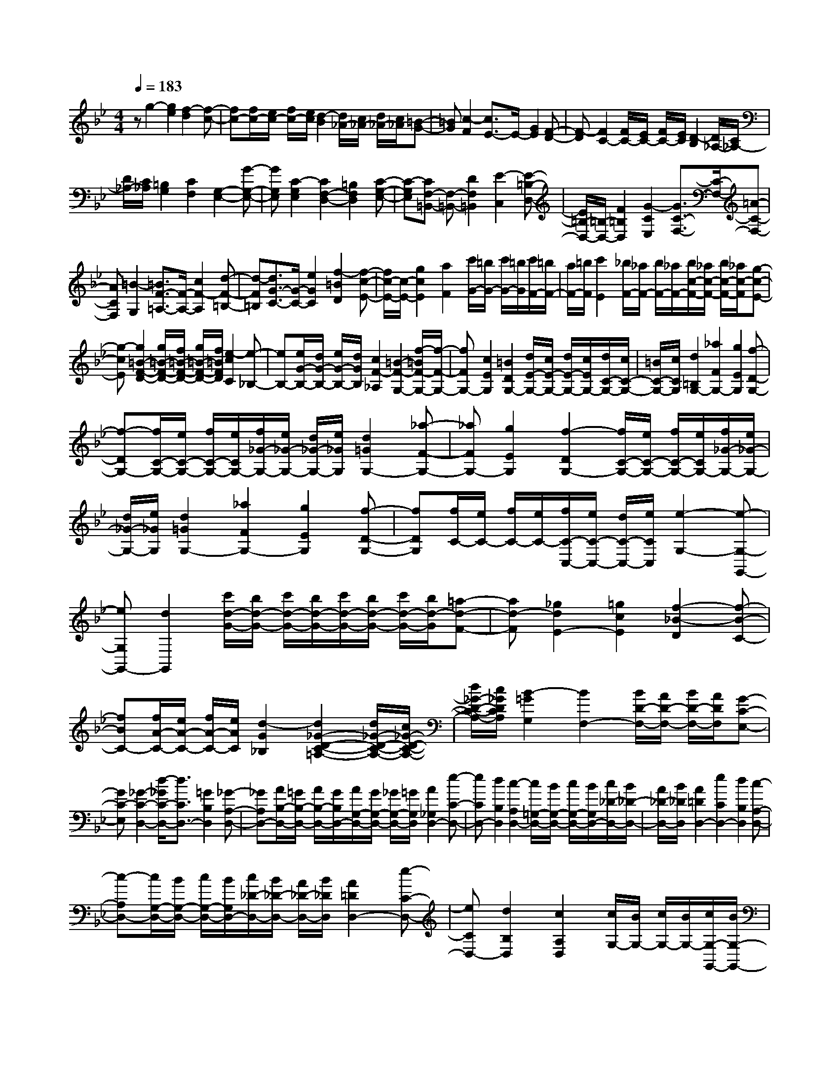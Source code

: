 % input file /home/ubuntu/MusicGeneratorQuin/training_data/scarlatti/K226.MID
X: 1
T: 
M: 4/4
L: 1/8
Q:1/4=183
% Last note suggests Dorian mode tune
K:Bb % 2 flats
%(C) John Sankey 1998
%%MIDI program 6
%%MIDI program 6
%%MIDI program 6
%%MIDI program 6
%%MIDI program 6
%%MIDI program 6
%%MIDI program 6
%%MIDI program 6
%%MIDI program 6
%%MIDI program 6
%%MIDI program 6
%%MIDI program 6
zg2-[g2e2][f2-d2][f-c-]|[fc-][f/2c/2-][e/2c/2-] [f/2c/2-][e/2c/2][d2-B2][d/2_A/2-][c/2_A/2-] [d/2_A/2-][c/2_A/2][=B-G-]|[=BG][c2-F2][c3/2E3/2-]E/2-[G2E2][F-D-]|[F-D][F2C2-][F/2C/2-][E/2C/2-] [F/2C/2-][E/2C/2][D2-B,2][D/2_A,/2-][C/2_A,/2-]|
[D/2_A,/2-][C/2_A,/2][=B,2G,2][C2F,2][G,2-E,2-][G-G,-E,-]|[GG,E,][C2-G,2E,2][C2F,2-D,2-][=B,2F,2D,2][C-G,-E,-]|[C-G,E,][CF,-=B,,-] [F,-=B,,-][D2F,2=B,,2][E2-C,2][E-=B,-D,-]|[E/2=B,/2-D,/2-][=B,/2-D,/2-][F2=B,2D,2][G2-C2E,2][G3/2C3/2-F,3/2-][C/2-F,/2-][=A-C-F,-]|
[ACF,][=B2-G,2][=B3/2F3/2-=A,3/2-][F/2-A,/2-][c2F2-A,2][d-F-=B,-]|[d-F=B,][d3/2G3/2-C3/2-][G/2-C/2-][e2G2C2][f2-=B2D2][f-c-E-]|[f/2c/2-E/2-][c/2-E/2-][g2c2E2][a2F2][c'/2G/2-][=b/2G/2-] [c'/2G/2-][=b/2G/2][c'/2F/2-][=b/2F/2-]|[a/2F/2-][=b/2F/2][c'2E2][_b/2F/2-][_a/2F/2-] [b/2F/2-][_a/2F/2-][b/2c/2-F/2-][_a/2c/2-F/2-] [b/2c/2-F/2-][_a/2c/2-F/2][g-c-E-]|
[g-cE][g2=B2-F2-D2-][g/2=B/2-F/2-D/2-][f/2=B/2-F/2-D/2-] [g/2=B/2-F/2-D/2-][f/2=B/2F/2D/2][e2-c2C2][e-_B,-]|[eB,-][e/2G/2-B,/2-][d/2G/2-B,/2-] [e/2G/2-B,/2-][d/2G/2B,/2][c2F2-_A,2][=B2-F2-G,2-][f/2-=B/2F/2-G,/2-][f/2-F/2-G,/2-]|[fFG,-][c2E2G,2][=B2D2G,2-][d/2E/2-G,/2-][c/2E/2-G,/2-] [d/2E/2-G,/2-][c/2E/2G,/2-][d/2C/2-G,/2-][c/2C/2-G,/2-]|[=B/2C/2-G,/2-][c/2C/2G,/2][d2=B,2G,2-][_a2F2G,2-][g2E2G,2][f-D-G,-]|
[f-DG,-][f/2C/2-G,/2-][e/2C/2-G,/2-] [f/2C/2-G,/2-][e/2C/2G,/2-][f/2_G/2-G,/2-][e/2_G/2-G,/2-] [d/2_G/2-G,/2-][e/2_G/2G,/2][d2=G2G,2-][_a-F-G,-]|[_aFG,-][g2E2G,2][f2-D2G,2-][f/2C/2-G,/2-][e/2C/2-G,/2-] [f/2C/2-G,/2-][e/2C/2G,/2-][f/2_G/2-G,/2-][e/2_G/2-G,/2-]|[d/2_G/2-G,/2-][e/2_G/2G,/2][d2=G2G,2-][_a2F2G,2-][g2E2G,2][f-D-G,-]|[fDG,][f/2C/2-][e/2C/2-] [f/2C/2-][e/2C/2-][f/2C/2-C,/2-][e/2C/2-C,/2-] [d/2C/2-C,/2-][e/2C/2C,/2][e2-G,2-][e-G,-G,,-]|
[eG,G,,-][d2G,,2][c'/2d/2-G/2-][b/2d/2-G/2-] [c'/2d/2-G/2-][b/2d/2-G/2-][c'/2d/2-G/2-][b/2d/2-G/2-] [c'/2d/2-G/2-][b/2d/2-G/2][=a-d-F-]|[ad-F][_g2d2E2-][=g2c2E2][f2-_B2-D2][f-B-C-]|[fBC-][f/2A/2-C/2-][e/2A/2-C/2-] [f/2A/2-C/2-][e/2A/2C/2][d2-G2_B,2][d2_G2-D2-C2-=A,2-][d/2_G/2-D/2-C/2-A,/2-][c/2_G/2-D/2-C/2-A,/2-]|[d/2_G/2-D/2-C/2-A,/2-][c/2_G/2D/2C/2A,/2][B2-=G2G,2][B2F,2-][B/2D/2-F,/2-][A/2D/2-F,/2-] [B/2D/2-F,/2-][A/2D/2F,/2][G-C-E,-]|
[GC-E,][_G2-C2-D,2-][d/2-_G/2C/2-D,/2-][d3/2C3/2D,3/2-][=G2B,2D,2][_G-A,-D,-]|[_GA,D,-][A/2B,/2-D,/2-][=G/2B,/2-D,/2-] [A/2B,/2-D,/2-][G/2B,/2D,/2-][A/2G,/2-D,/2-][G/2G,/2-D,/2-] [_G/2G,/2-D,/2-][=G/2G,/2D,/2][A2_G,2D,2-][e-C-D,-]|[eCD,-][d2B,2D,2][c2-A,2D,2-][c/2=G,/2-D,/2-][B/2G,/2-D,/2-] [c/2G,/2-D,/2-][B/2G,/2D,/2-][c/2_D/2-D,/2-][B/2_D/2-D,/2-]|[A/2_D/2-D,/2-][B/2_D/2D,/2][A2=D2D,2-][e2C2D,2-][d2B,2D,2][c-A,-D,-]|
[c-A,D,-][c/2G,/2-D,/2-][B/2G,/2-D,/2-] [c/2G,/2-D,/2-][B/2G,/2D,/2-][c/2_D/2-D,/2-][B/2_D/2-D,/2-] [A/2_D/2-D,/2-][B/2_D/2D,/2][A2=D2D,2-][e-C-D,-]|[eCD,-][d2B,2D,2][c2A,2D,2][c/2G,/2-][B/2G,/2-] [c/2G,/2-][B/2G,/2-][c/2G,/2-G,,/2-][B/2G,/2-G,,/2-]|[A/2G,/2-G,,/2-][B/2G,/2G,,/2][B2-D,2-][B2D,2D,,2-][A3/2D,,3/2-]D,,/2_g|=ga bc' d[d-_G] [d-=G][d-A]|
[dB][e-c] [eE][_gD-] [=gD-][aD-] [bD-][c'D-]|[dD][d-_G] [d-=G][d-A] [dB][e-c] [eE]D-|[c'D-][bD-] [aD-][gD-] [_gD]=g- [g-c][g-B]|[g-A][g-G] [g-_G][g=G-] [bG-][gG-] [fG-][eG-]|
[dG]_d- [_d-B][_d-A] [_d-G][_d-_G] [_d=E][=dD-]|[eD][d_G-] [c_G][BD-] [AD][B-=G] [gB-B,][e-BC]|[e-c_E][eA-D] [aA_G][B-=G] [gB-B,][e-BC] [e-cE][eA-D]|[aA_G][B=G-G,-] [AG-G,-][BG-G,] [cG-A,][dGB,-] [GB,][AC-]|
[cC][BD-] [AD-][GD-D,-] [ADD,][B-G] [gB-B,][e-BC]|[e-cE][eA-D] [aA_G][B-=G] [gB-B,][e-BC] [e-cE][eA-D]|[aA_G][B=G-G,-] [AG-G,-][BG-G,] [cG-A,][dGB,-] [GB,][AC-]|[cC][BD-] [AD-][GD-D,-] [_GDD,][d'2-G,2][d'-A,-]|
[d'-A,][d'2-B,2][d'C-] [bC][b/2D/2-][a/2D/2-] [b/2D/2-][a/2D/2-][gDD,-]|[_gD,][_g2-G,,2][_gA,,-] [=gA,,][d2-_B,,2][d/2C,/2-]C,/2-|[BC,][B/2D,/2-][A/2D,/2-] [B/2D,/2-][A/2D,/2-][=GD,-D,,-] [_GD,D,,][_G2-G,,2][_GA,,-]|[=GA,,][D2-B,,2][D/2C,/2-]C,/2- [B,C,][B,D,-] [A,D,-][G,D,-D,,-]|
[_G,D,D,,][_G,4G,,4-][=G,2-G,,2][=B/2-G,/2]=B/2|cd =Bc A[g-=B] [g-c][g-d]|[g=B][_g-c] [_gA][=g-=B-=B,] [g-=B-C][g-=B-D] [g=B=B,][a-c-C]|[acA,][=bd-G,-] [ad-G,-][gd-G,-] [_gdG,-][=g2G,2]=e|
fg =ef d[c'-=e] [c'-f][c'-g]|[c'=e][=b-f] [=bd][c'-=e-=E] [c'-=e-F][c'-=e-G] [c'=e=E][=b-f-F]|[=bfD][c'C-] [gC-][=eC-] [cC][C2C,2]C,/2-[=e/2C,/2-]|[_g/2C,/2-][_a/2C,/2-][=a/2=E,/2-C,/2-][=b/2=E,/2-C,/2-] [c'/2=E,/2-C,/2-][d'/2=E,/2C,/2-][c'2-A,2C,2][c'2f2-D,2-][=b-f-A,-D,-]|
[=bf-A,D,-][a2f2D2D,2][_a2=e2-=E2-=E,2][=b/2=e/2-=E/2-F,/2-][=a/2=e/2-=E/2-F,/2-] [=b/2=e/2-=E/2-F,/2-][a/2=e/2=E/2F,/2-][=b/2d/2-D/2-F,/2-][a/2d/2-D/2-F,/2-]|[_a/2d/2-D/2-F,/2-][=a/2d/2D/2F,/2][a2-=e2-=E,2-][a2=e2-=B,2=E,2][=b2=e2=E2][A,-C,-]|[A,-C,-][=e2A2-A,2-C,2-][a2A2-A,2C,2][=g2A2-D2-D,2-][f-A-D-D,-]|[fADD,][=e2-_A2=E2=E,2][=e2=A2-=E2-F,2-][=e/2A/2-=E/2-F,/2-][d/2A/2-=E/2-F,/2-] [=e/2A/2-=E/2-F,/2-][d/2A/2=E/2F,/2-][=e/2D/2-F,/2-][d/2D/2-F,/2-]|
[c/2D/2-F,/2-][d/2D/2F,/2][_e2-=E,2-][e2=E,2=E,,2-][=e2=E,,2]G,,/2-[d/2G,,/2-]|[=e/2G,,/2-][_g/2G,,/2-][=g/2G,,/2-][a/2G,,/2-] [_b/2G,,/2-][c'/2G,,/2][b2-G,2][b2_e2-C,2-][a-e-G,-C,-]|[ae-G,C,-][g2e2C2C,2][_g2d2-D2-D,2][a/2d/2-D/2-_E,/2-][=g/2d/2-D/2-E,/2-] [a/2d/2-D/2-E,/2-][g/2d/2D/2E,/2-][a/2c/2-C/2-E,/2-][g/2c/2-C/2-E,/2-]|[_g/2c/2-C/2-E,/2-][=g/2c/2C/2E,/2][g2-d2-D,2-][g2d2-A,2D,2-][a2d2D2D,2][G,-B,,-]|
[G,-B,,-][d2G2-G,2-B,,2-][g2G2-G,2B,,2][f2G2-C2-C,2-][e-G-C-C,-]|[eGCC,][d2-_G2D2D,2][d2=G2-D2-E,2-][d/2G/2-D/2-E,/2-][c/2G/2-D/2-E,/2-] [d/2G/2-D/2-E,/2-][c/2G/2D/2E,/2-][d/2C/2-E,/2-][c/2C/2-E,/2-]|[_B/2C/2-E,/2-][c/2C/2E,/2][_d2-D,2-][_d2D,2D,,2-][=d2D,,2]F,,/2-[c/2F,,/2-]|[d/2F,,/2-][=e/2F,,/2-][f/2F,,/2-][g/2F,,/2-] [_a/2F,,/2-][b/2F,,/2][_a2-F,2][_a2_d2-B,,2-][g-_d-F,-B,,-]|
[g_d-F,B,,-][f2_d2_B,2B,,2][=e2c2-C2-C,2][g/2c/2-C/2-_D,/2-][f/2c/2-C/2-_D,/2-] [g/2c/2-C/2-_D,/2-][f/2c/2C/2_D,/2-][g/2B,/2-_D,/2-][f/2B,/2-_D,/2-]|[=e/2B,/2-_D,/2-][f/2B,/2_D,/2][gC-C,-] [fC-C,-][=eC-C,-] [_dCC,][g-cC-=E,-] [g-BC=E,][g_A-C-F,-]|[g_A-C-F,-][f_A-C-F,-] [_e_A-CF,][=d_A-_A,-] [c_A_A,][=BG,-] [cG,-][dG,-]|[eG,-][fG,-] [GG,][G-=B,] [G-C][G-D] [G_E][_A-F]|
[_A_A,][=BG,-] [cG,-][dG,-] [eG,-][fG,-] [GG,][G-=B,]|[G-C][G-D] [GE][_A-F] [_A_A,]G,- [fG,-][eG,-]|[dG,-][cG,-] [=BG,-][c-G,] [c-F][c-E] [c-D][c-C]|[c-=B,][c/2C/2-]C/2- [eC-][cC-] [_BC-][=AC-] [GC-][_G-C]|
[_G-E][_G-D] [_G-C][_G-_B,] [_G=A,][=GG,-] [_AG,][G=B,-]|[F=B,][EG,-] [DG,][E-C] [cE-_E,][_A-EF,] [_A-F_A,][_AD-G,]|[dD=B,][E-C] [cE-E,][_A-EF,] [_A-F_A,][_AD-G,] [dD=B,][EC-C,-]|[DC-C,-][EC-C,] [FC-=D,][GCE,-] [CE,][_AF-F,-] [cFF,][GE-G,-]|
[cEG,-][FD-G,-] [=BDG,][c-C] [c'c-E][_a-cF] [_a-f_A][_ad-G]|[d'd=B][ec-C-] [dc-C-][ec-C] [fc-D][gcE-] [cE][dF-]|[fF][eG-] [dG-][cG-G,-] [=B-GG,][=BC,-] C,[d'/2D,/2-][c'/2D,/2-]|[d'/2D,/2-][c'/2D,/2][d'/2E,/2-][c'/2E,/2-] [=b/2E,/2-][c'/2-E,/2][c'/2F,/2-]F,3/2[d/2G,/2-][c/2G,/2-] [d/2G,/2-][c/2G,/2-][d/2G,/2-G,,/2-][c/2G,/2-G,,/2-]|
[=B/2G,/2-G,,/2-][c/2-G,/2G,,/2][c/2C,/2-]C,3/2[D/2D,/2-][C/2D,/2-] [D/2D,/2-][C/2D,/2][D/2E,/2-][C/2E,/2-] [=B,/2E,/2-][C/2-E,/2][C/2F,/2-]F,/2-|F,[d/2G,/2-][c/2G,/2-] [d/2G,/2-][c/2G,/2-][d/2G,/2-G,,/2-][c/2G,/2-G,,/2-] [=B/2G,/2-G,,/2-][c/2-G,/2G,,/2][c/2C,/2-]C,3/2[d'/2D,/2-][c'/2D,/2-]|[d'/2D,/2-][c'/2D,/2][d'/2E,/2-][c'/2E,/2-] [=b/2E,/2-][c'/2-E,/2][c'/2F,/2-]F,3/2[d/2G,/2-][c/2G,/2-] [d/2G,/2-][c/2G,/2-]G,/2-[d/2G,/2-G,,/2-]|[c/2G,/2-G,,/2-][=B/2-G,/2G,,/2-][=B/2G,,/2][=B4-C,4-C,,4-][=BC,-C,,-][C,/2-C,,/2-][c-C,-C,,-]|
[c8-C,8-C,,8-]|[c4-C,4-C,,4-] [c/2C,/2C,,/2]
